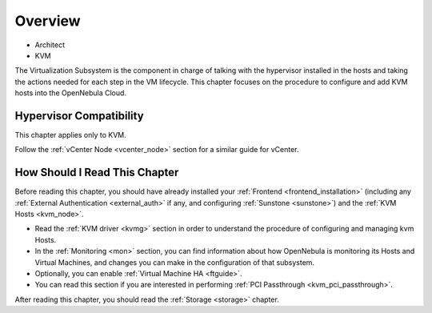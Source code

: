 .. _vmmg:

================================================================================
Overview
================================================================================

* Architect
* KVM

The Virtualization Subsystem is the component in charge of talking with the hypervisor installed in the hosts and taking the actions needed for each step in the VM lifecycle. This chapter focuses on the procedure to configure and add KVM hosts into the OpenNebula Cloud.

Hypervisor Compatibility
================================================================================

This chapter applies only to KVM.

Follow the :ref:`vCenter Node <vcenter_node>` section for a similar guide for vCenter.

How Should I Read This Chapter
================================================================================

Before reading this chapter, you should have already installed your :ref:`Frontend <frontend_installation>` (including any :ref:`External Authentication <external_auth>` if any, and configuring :ref:`Sunstone <sunstone>`) and the :ref:`KVM Hosts <kvm_node>`.

* Read the :ref:`KVM driver <kvmg>` section in order to understand the procedure of configuring and managing kvm Hosts.
* In the :ref:`Monitoring <mon>` section, you can find information about how OpenNebula is monitoring its Hosts and Virtual Machines, and changes you can make in the configuration of that subsystem.
* Optionally, you can enable :ref:`Virtual Machine HA <ftguide>`.
* You can read this section if you are interested in performing :ref:`PCI Passthrough <kvm_pci_passthrough>`.

After reading this chapter, you should read the :ref:`Storage <storage>` chapter.
